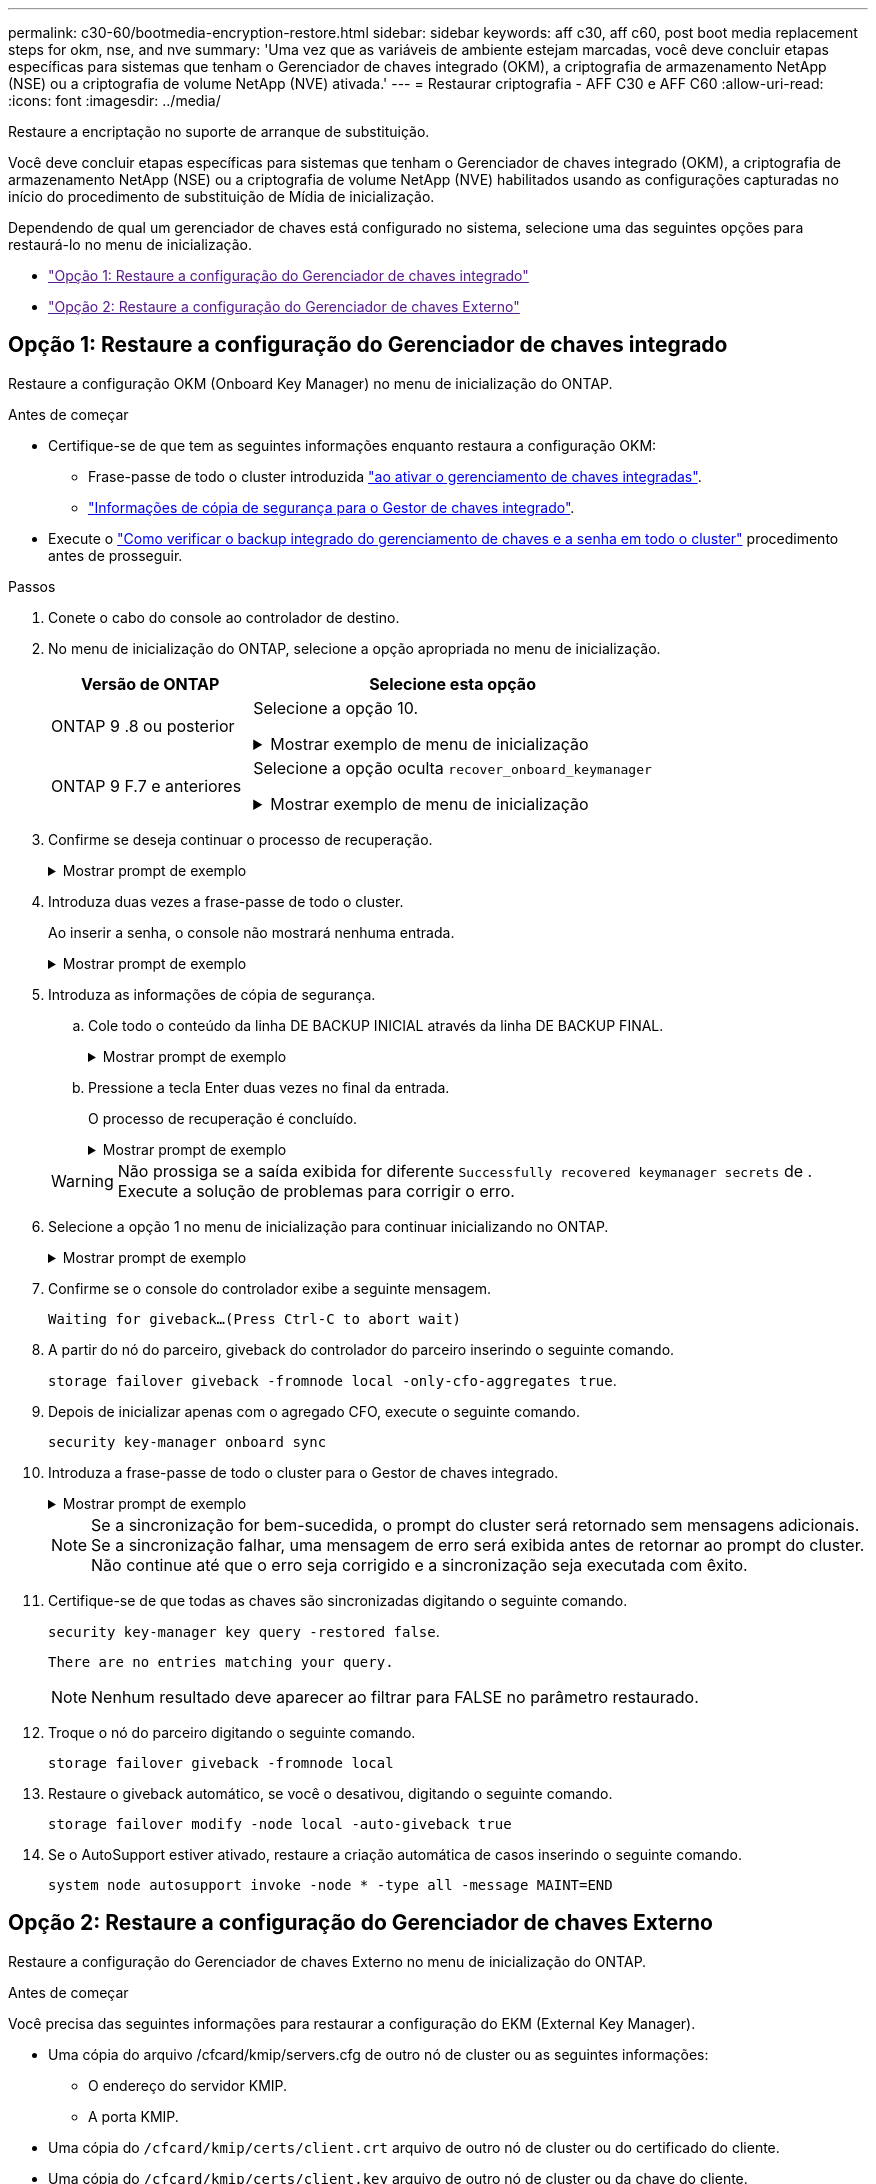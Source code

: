 ---
permalink: c30-60/bootmedia-encryption-restore.html 
sidebar: sidebar 
keywords: aff c30, aff c60, post boot media replacement steps for okm, nse, and nve 
summary: 'Uma vez que as variáveis de ambiente estejam marcadas, você deve concluir etapas específicas para sistemas que tenham o Gerenciador de chaves integrado (OKM), a criptografia de armazenamento NetApp (NSE) ou a criptografia de volume NetApp (NVE) ativada.' 
---
= Restaurar criptografia - AFF C30 e AFF C60
:allow-uri-read: 
:icons: font
:imagesdir: ../media/


[role="lead"]
Restaure a encriptação no suporte de arranque de substituição.

Você deve concluir etapas específicas para sistemas que tenham o Gerenciador de chaves integrado (OKM), a criptografia de armazenamento NetApp (NSE) ou a criptografia de volume NetApp (NVE) habilitados usando as configurações capturadas no início do procedimento de substituição de Mídia de inicialização.

Dependendo de qual um gerenciador de chaves está configurado no sistema, selecione uma das seguintes opções para restaurá-lo no menu de inicialização.

* link:["Opção 1: Restaure a configuração do Gerenciador de chaves integrado"]
* link:["Opção 2: Restaure a configuração do Gerenciador de chaves Externo"]




== Opção 1: Restaure a configuração do Gerenciador de chaves integrado

Restaure a configuração OKM (Onboard Key Manager) no menu de inicialização do ONTAP.

.Antes de começar
* Certifique-se de que tem as seguintes informações enquanto restaura a configuração OKM:
+
** Frase-passe de todo o cluster introduzida https://docs.netapp.com/us-en/ontap/encryption-at-rest/enable-onboard-key-management-96-later-nse-task.html["ao ativar o gerenciamento de chaves integradas"].
** https://docs.netapp.com/us-en/ontap/encryption-at-rest/backup-key-management-information-manual-task.html["Informações de cópia de segurança para o Gestor de chaves integrado"].


* Execute o https://kb.netapp.com/on-prem/ontap/Ontap_OS/OS-KBs/How_to_verify_onboard_key_management_backup_and_cluster-wide_passphrase["Como verificar o backup integrado do gerenciamento de chaves e a senha em todo o cluster"] procedimento antes de prosseguir.


.Passos
. Conete o cabo do console ao controlador de destino.
. No menu de inicialização do ONTAP, selecione a opção apropriada no menu de inicialização.
+
[cols="1a,2a"]
|===
| Versão de ONTAP | Selecione esta opção 


 a| 
ONTAP 9 .8 ou posterior
 a| 
Selecione a opção 10.

.Mostrar exemplo de menu de inicialização
[%collapsible]
====
....

Please choose one of the following:

(1)  Normal Boot.
(2)  Boot without /etc/rc.
(3)  Change password.
(4)  Clean configuration and initialize all disks.
(5)  Maintenance mode boot.
(6)  Update flash from backup config.
(7)  Install new software first.
(8)  Reboot node.
(9)  Configure Advanced Drive Partitioning.
(10) Set Onboard Key Manager recovery secrets.
(11) Configure node for external key management.
Selection (1-11)? 10

....
====


 a| 
ONTAP 9 F.7 e anteriores
 a| 
Selecione a opção oculta `recover_onboard_keymanager`

.Mostrar exemplo de menu de inicialização
[%collapsible]
====
....

Please choose one of the following:

(1)  Normal Boot.
(2)  Boot without /etc/rc.
(3)  Change password.
(4)  Clean configuration and initialize all disks.
(5)  Maintenance mode boot.
(6)  Update flash from backup config.
(7)  Install new software first.
(8)  Reboot node.
(9)  Configure Advanced Drive Partitioning.
Selection (1-19)? recover_onboard_keymanager

....
====
|===
. Confirme se deseja continuar o processo de recuperação.
+
.Mostrar prompt de exemplo
[%collapsible]
====
`This option must be used only in disaster recovery procedures. Are you sure? (y or n):`

====
. Introduza duas vezes a frase-passe de todo o cluster.
+
Ao inserir a senha, o console não mostrará nenhuma entrada.

+
.Mostrar prompt de exemplo
[%collapsible]
====
`Enter the passphrase for onboard key management:`

`Enter the passphrase again to confirm:`

====
. Introduza as informações de cópia de segurança.
+
.. Cole todo o conteúdo da linha DE BACKUP INICIAL através da linha DE BACKUP FINAL.
+
.Mostrar prompt de exemplo
[%collapsible]
====
....
Enter the backup data:

--------------------------BEGIN BACKUP--------------------------
0123456789012345678901234567890123456789012345678901234567890123
1234567890123456789012345678901234567890123456789012345678901234
2345678901234567890123456789012345678901234567890123456789012345
3456789012345678901234567890123456789012345678901234567890123456
4567890123456789012345678901234567890123456789012345678901234567
AAAAAAAAAAAAAAAAAAAAAAAAAAAAAAAAAAAAAAAAAAAAAAAAAAAAAAAAAAAAAAAA
AAAAAAAAAAAAAAAAAAAAAAAAAAAAAAAAAAAAAAAAAAAAAAAAAAAAAAAAAAAAAAAA
AAAAAAAAAAAAAAAAAAAAAAAAAAAAAAAAAAAAAAAAAAAAAAAAAAAAAAAAAAAAAAAA
AAAAAAAAAAAAAAAAAAAAAAAAAAAAAAAAAAAAAAAAAAAAAAAAAAAAAAAAAAAAAAAA
AAAAAAAAAAAAAAAAAAAAAAAAAAAAAAAAAAAAAAAAAAAAAAAAAAAAAAAAAAAAAAAA
AAAAAAAAAAAAAAAAAAAAAAAAAAAAAAAAAAAAAAAAAAAAAAAAAAAAAAAAAAAAAAAA
AAAAAAAAAAAAAAAAAAAAAAAAAAAAAAAAAAAAAAAAAAAAAAAAAAAAAAAAAAAAAAAA
AAAAAAAAAAAAAAAAAAAAAAAAAAAAAAAAAAAAAAAAAAAAAAAAAAAAAAAAAAAAAAAA
AAAAAAAAAAAAAAAAAAAAAAAAAAAAAAAAAAAAAAAAAAAAAAAAAAAAAAAAAAAAAAAA
AAAAAAAAAAAAAAAAAAAAAAAAAAAAAAAAAAAAAAAAAAAAAAAAAAAAAAAAAAAAAAAA
AAAAAAAAAAAAAAAAAAAAAAAAAAAAAAAAAAAAAAAAAAAAAAAAAAAAAAAAAAAAAAAA
AAAAAAAAAAAAAAAAAAAAAAAAAAAAAAAAAAAAAAAAAAAAAAAAAAAAAAAAAAAAAAAA
AAAAAAAAAAAAAAAAAAAAAAAAAAAAAAAAAAAAAAAAAAAAAAAAAAAAAAAAAAAAAAAA
AAAAAAAAAAAAAAAAAAAAAAAAAAAAAAAAAAAAAAAAAAAAAAAAAAAAAAAAAAAAAAAA
AAAAAAAAAAAAAAAAAAAAAAAAAAAAAAAAAAAAAAAAAAAAAAAAAAAAAAAAAAAAAAAA
AAAAAAAAAAAAAAAAAAAAAAAAAAAAAAAAAAAAAAAAAAAAAAAAAAAAAAAAAAAAAAAA
AAAAAAAAAAAAAAAAAAAAAAAAAAAAAAAAAAAAAAAAAAAAAAAAAAAAAAAAAAAAAAAA
AAAAAAAAAAAAAAAAAAAAAAAAAAAAAAAAAAAAAAAAAAAAAAAAAAAAAAAAAAAAAAAA
0123456789012345678901234567890123456789012345678901234567890123
1234567890123456789012345678901234567890123456789012345678901234
2345678901234567890123456789012345678901234567890123456789012345
AAAAAAAAAAAAAAAAAAAAAAAAAAAAAAAAAAAAAAAAAAAAAAAAAAAAAAAAAAAAAAAA
AAAAAAAAAAAAAAAAAAAAAAAAAAAAAAAAAAAAAAAAAAAAAAAAAAAAAAAAAAAAAAAA
AAAAAAAAAAAAAAAAAAAAAAAAAAAAAAAAAAAAAAAAAAAAAAAAAAAAAAAAAAAAAAAA

---------------------------END BACKUP---------------------------

....
====
.. Pressione a tecla Enter duas vezes no final da entrada.
+
O processo de recuperação é concluído.

+
.Mostrar prompt de exemplo
[%collapsible]
====
....

Trying to recover keymanager secrets....
Setting recovery material for the onboard key manager
Recovery secrets set successfully
Trying to delete any existing km_onboard.wkeydb file.

Successfully recovered keymanager secrets.

***********************************************************************************
* Select option "(1) Normal Boot." to complete recovery process.
*
* Run the "security key-manager onboard sync" command to synchronize the key database after the node reboots.
***********************************************************************************

....
====


+

WARNING: Não prossiga se a saída exibida for diferente `Successfully recovered keymanager secrets` de . Execute a solução de problemas para corrigir o erro.

. Selecione a opção 1 no menu de inicialização para continuar inicializando no ONTAP.
+
.Mostrar prompt de exemplo
[%collapsible]
====
....

***********************************************************************************
* Select option "(1) Normal Boot." to complete the recovery process.
*
***********************************************************************************


(1)  Normal Boot.
(2)  Boot without /etc/rc.
(3)  Change password.
(4)  Clean configuration and initialize all disks.
(5)  Maintenance mode boot.
(6)  Update flash from backup config.
(7)  Install new software first.
(8)  Reboot node.
(9)  Configure Advanced Drive Partitioning.
(10) Set Onboard Key Manager recovery secrets.
(11) Configure node for external key management.
Selection (1-11)? 1

....
====
. Confirme se o console do controlador exibe a seguinte mensagem.
+
`Waiting for giveback...(Press Ctrl-C to abort wait)`

. A partir do nó do parceiro, giveback do controlador do parceiro inserindo o seguinte comando.
+
`storage failover giveback -fromnode local -only-cfo-aggregates true`.

. Depois de inicializar apenas com o agregado CFO, execute o seguinte comando.
+
`security key-manager onboard sync`

. Introduza a frase-passe de todo o cluster para o Gestor de chaves integrado.
+
.Mostrar prompt de exemplo
[%collapsible]
====
....

Enter the cluster-wide passphrase for the Onboard Key Manager:

All offline encrypted volumes will be brought online and the corresponding volume encryption keys (VEKs) will be restored automatically within 10 minutes. If any offline encrypted volumes are not brought online automatically, they can be brought online manually using the "volume online -vserver <vserver> -volume <volume_name>" command.

....
====
+

NOTE: Se a sincronização for bem-sucedida, o prompt do cluster será retornado sem mensagens adicionais. Se a sincronização falhar, uma mensagem de erro será exibida antes de retornar ao prompt do cluster. Não continue até que o erro seja corrigido e a sincronização seja executada com êxito.

. Certifique-se de que todas as chaves são sincronizadas digitando o seguinte comando.
+
`security key-manager key query -restored false`.

+
`There are no entries matching your query.`

+

NOTE: Nenhum resultado deve aparecer ao filtrar para FALSE no parâmetro restaurado.

. Troque o nó do parceiro digitando o seguinte comando.
+
`storage failover giveback -fromnode local`

. Restaure o giveback automático, se você o desativou, digitando o seguinte comando.
+
`storage failover modify -node local -auto-giveback true`

. Se o AutoSupport estiver ativado, restaure a criação automática de casos inserindo o seguinte comando.
+
`system node autosupport invoke -node * -type all -message MAINT=END`





== Opção 2: Restaure a configuração do Gerenciador de chaves Externo

Restaure a configuração do Gerenciador de chaves Externo no menu de inicialização do ONTAP.

.Antes de começar
Você precisa das seguintes informações para restaurar a configuração do EKM (External Key Manager).

* Uma cópia do arquivo /cfcard/kmip/servers.cfg de outro nó de cluster ou as seguintes informações:
+
** O endereço do servidor KMIP.
** A porta KMIP.


* Uma cópia do `/cfcard/kmip/certs/client.crt` arquivo de outro nó de cluster ou do certificado do cliente.
* Uma cópia do `/cfcard/kmip/certs/client.key` arquivo de outro nó de cluster ou da chave do cliente.
* Cópia `/cfcard/kmip/certs/CA.pem` do arquivo de outro nó de cluster ou CA(s) do servidor KMIP.


.Passos
. Conete o cabo do console ao controlador de destino.
. Selecione a opção 11 no menu de inicialização do ONTAP.
+
.Mostrar exemplo de menu de inicialização
[%collapsible]
====
....

(1)  Normal Boot.
(2)  Boot without /etc/rc.
(3)  Change password.
(4)  Clean configuration and initialize all disks.
(5)  Maintenance mode boot.
(6)  Update flash from backup config.
(7)  Install new software first.
(8)  Reboot node.
(9)  Configure Advanced Drive Partitioning.
(10) Set Onboard Key Manager recovery secrets.
(11) Configure node for external key management.
Selection (1-11)? 11
....
====
. Quando solicitado, confirme que você reuniu as informações necessárias.
+
.Mostrar prompt de exemplo
[%collapsible]
====
....
Do you have a copy of the /cfcard/kmip/certs/client.crt file? {y/n}
Do you have a copy of the /cfcard/kmip/certs/client.key file? {y/n}
Do you have a copy of the /cfcard/kmip/certs/CA.pem file? {y/n}
Do you have a copy of the /cfcard/kmip/servers.cfg file? {y/n}
....
====
. Quando solicitado, insira as informações do cliente e do servidor.
+
.Mostrar prompt
[%collapsible]
====
....
Enter the client certificate (client.crt) file contents:
Enter the client key (client.key) file contents:
Enter the KMIP server CA(s) (CA.pem) file contents:
Enter the server configuration (servers.cfg) file contents:
....
====
+
.Mostrar exemplo
[%collapsible]
====
....
Enter the client certificate (client.crt) file contents:
-----BEGIN CERTIFICATE-----
MIIDvjCCAqagAwIBAgICN3gwDQYJKoZIhvcNAQELBQAwgY8xCzAJBgNVBAYTAlVT
MRMwEQYDVQQIEwpDYWxpZm9ybmlhMQwwCgYDVQQHEwNTVkwxDzANBgNVBAoTBk5l
MSUbQusvzAFs8G3P54GG32iIRvaCFnj2gQpCxciLJ0qB2foiBGx5XVQ/Mtk+rlap
Pk4ECW/wqSOUXDYtJs1+RB+w0+SHx8mzxpbz3mXF/X/1PC3YOzVNCq5eieek62si
Fp8=
-----END CERTIFICATE-----

Enter the client key (client.key) file contents:
-----BEGIN RSA PRIVATE KEY-----
<key_value>
-----END RSA PRIVATE KEY-----

Enter the KMIP server CA(s) (CA.pem) file contents:
-----BEGIN CERTIFICATE-----
MIIEizCCA3OgAwIBAgIBADANBgkqhkiG9w0BAQsFADCBjzELMAkGA1UEBhMCVVMx
7yaumMQETNrpMfP+nQMd34y4AmseWYGM6qG0z37BRnYU0Wf2qDL61cQ3/jkm7Y94
EQBKG1NY8dVyjphmYZv+
-----END CERTIFICATE-----

Enter the IP address for the KMIP server: 10.10.10.10
Enter the port for the KMIP server [5696]:

System is ready to utilize external key manager(s).
Trying to recover keys from key servers....
kmip_init: configuring ports
Running command '/sbin/ifconfig e0M'
..
..
kmip_init: cmd: ReleaseExtraBSDPort e0M
....
====
+
Depois de inserir as informações do cliente e do servidor, o processo de recuperação é concluído.

+
.Mostrar exemplo
[%collapsible]
====
....
System is ready to utilize external key manager(s).
Trying to recover keys from key servers....
[Aug 29 21:06:28]: 0x808806100: 0: DEBUG: kmip2::main: [initOpenssl]:460: Performing initialization of OpenSSL
Successfully recovered keymanager secrets.
....
====
. Selecione a opção 1 no menu de inicialização para continuar inicializando no ONTAP.
+
.Mostrar prompt de exemplo
[%collapsible]
====
....

***********************************************************************************
* Select option "(1) Normal Boot." to complete the recovery process.
*
***********************************************************************************


(1)  Normal Boot.
(2)  Boot without /etc/rc.
(3)  Change password.
(4)  Clean configuration and initialize all disks.
(5)  Maintenance mode boot.
(6)  Update flash from backup config.
(7)  Install new software first.
(8)  Reboot node.
(9)  Configure Advanced Drive Partitioning.
(10) Set Onboard Key Manager recovery secrets.
(11) Configure node for external key management.
Selection (1-11)? 1

....
====
. Restaure o giveback automático, se você o desativou, digitando o seguinte comando.
+
`storage failover modify -node local -auto-giveback true`

. Se o AutoSupport estiver ativado, restaure a criação automática de casos inserindo o seguinte comando.
+
`system node autosupport invoke -node * -type all -message MAINT=END`


